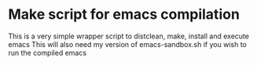 * Make script for emacs compilation
This is a very simple wrapper script to distclean, make, install and execute emacs
This will also need my version of emacs-sandbox.sh if you wish to run the compiled emacs
